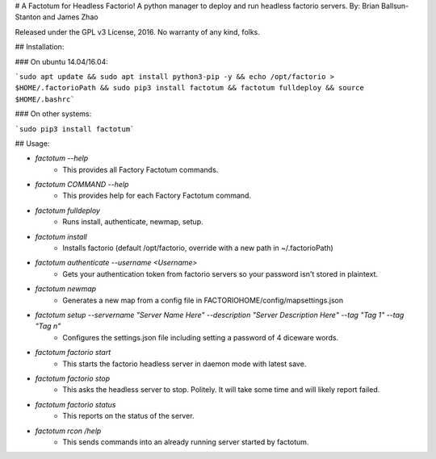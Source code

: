 # A Factotum for Headless Factorio!
A python manager to deploy and run headless factorio servers.
By: Brian Ballsun-Stanton and James Zhao

Released under the GPL v3 License, 2016.
No warranty of any kind, folks.

## Installation:

### On ubuntu 14.04/16.04:

```sudo apt update && sudo apt install python3-pip -y && echo /opt/factorio > $HOME/.factorioPath && sudo pip3 install factotum && factotum fulldeploy && source $HOME/.bashrc```	

### On other systems:

```sudo pip3 install factotum```

## Usage:

* `factotum --help`
   * This provides all Factory Factotum commands.
* `factotum COMMAND --help`
   * This provides help for each Factory Factotum command.

* `factotum fulldeploy`
   * Runs install, authenticate, newmap, setup.
* `factotum install`
	* Installs factorio (default /opt/factorio, override with a new path in ~/.factorioPath)
* `factotum authenticate --username <Username>`
	* Gets your authentication token from factorio servers so your password isn't stored in plaintext.
* `factotum newmap`
	* Generates a new map from a config file in FACTORIOHOME/config/mapsettings.json
* `factotum setup --servername "Server Name Here" --description "Server Description Here" --tag "Tag 1" --tag "Tag n"`
	* Configures the settings.json file including setting a password of 4 diceware words.
* `factotum factorio start`
   * This starts the factorio headless server in daemon mode with latest save.
* `factotum factorio stop`
   * This asks the headless server to stop. Politely. It will take some time and will likely report failed.
* `factotum factorio status`
   * This reports on the status of the server.      
* `factotum rcon /help`
   * This sends commands into an already running server started by factotum.         




